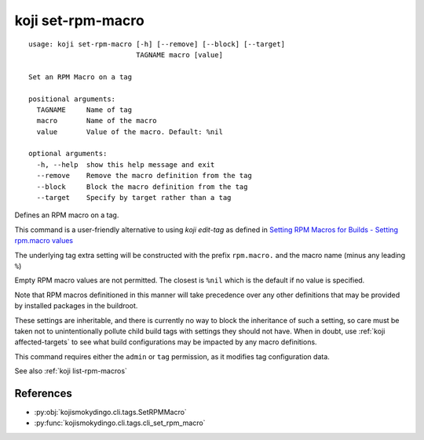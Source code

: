 koji set-rpm-macro
==================

.. highlight:: none

::

 usage: koji set-rpm-macro [-h] [--remove] [--block] [--target]
                           TAGNAME macro [value]

 Set an RPM Macro on a tag

 positional arguments:
   TAGNAME     Name of tag
   macro       Name of the macro
   value       Value of the macro. Default: %nil

 optional arguments:
   -h, --help  show this help message and exit
   --remove    Remove the macro definition from the tag
   --block     Block the macro definition from the tag
   --target    Specify by target rather than a tag


Defines an RPM macro on a tag.

This command is a user-friendly alternative to using `koji edit-tag` as defined in `Setting RPM Macros for Builds - Setting rpm.macro values <https://docs.pagure.org/koji/setting_rpm_macros/#setting-rpm-macro-values>`_

The underlying tag extra setting will be constructed with the prefix
``rpm.macro.`` and the macro name (minus any leading ``%``)

Empty RPM macro values are not permitted. The closest is ``%nil``
which is the default if no value is specified.

Note that RPM macros definitioned in this manner will take precedence
over any other definitions that may be provided by installed packages
in the buildroot.

These settings are inheritable, and there is currently no way to block
the inheritance of such a setting, so care must be taken not to
unintentionally pollute child build tags with settings they should not
have. When in doubt, use :ref:`koji affected-targets` to see what
build configurations may be impacted by any macro definitions.

This command requires either the ``admin`` or ``tag`` permission,
as it modifies tag configuration data.

See also :ref:`koji list-rpm-macros`


References
----------

* :py:obj:`kojismokydingo.cli.tags.SetRPMMacro`
* :py:func:`kojismokydingo.cli.tags.cli_set_rpm_macro`
